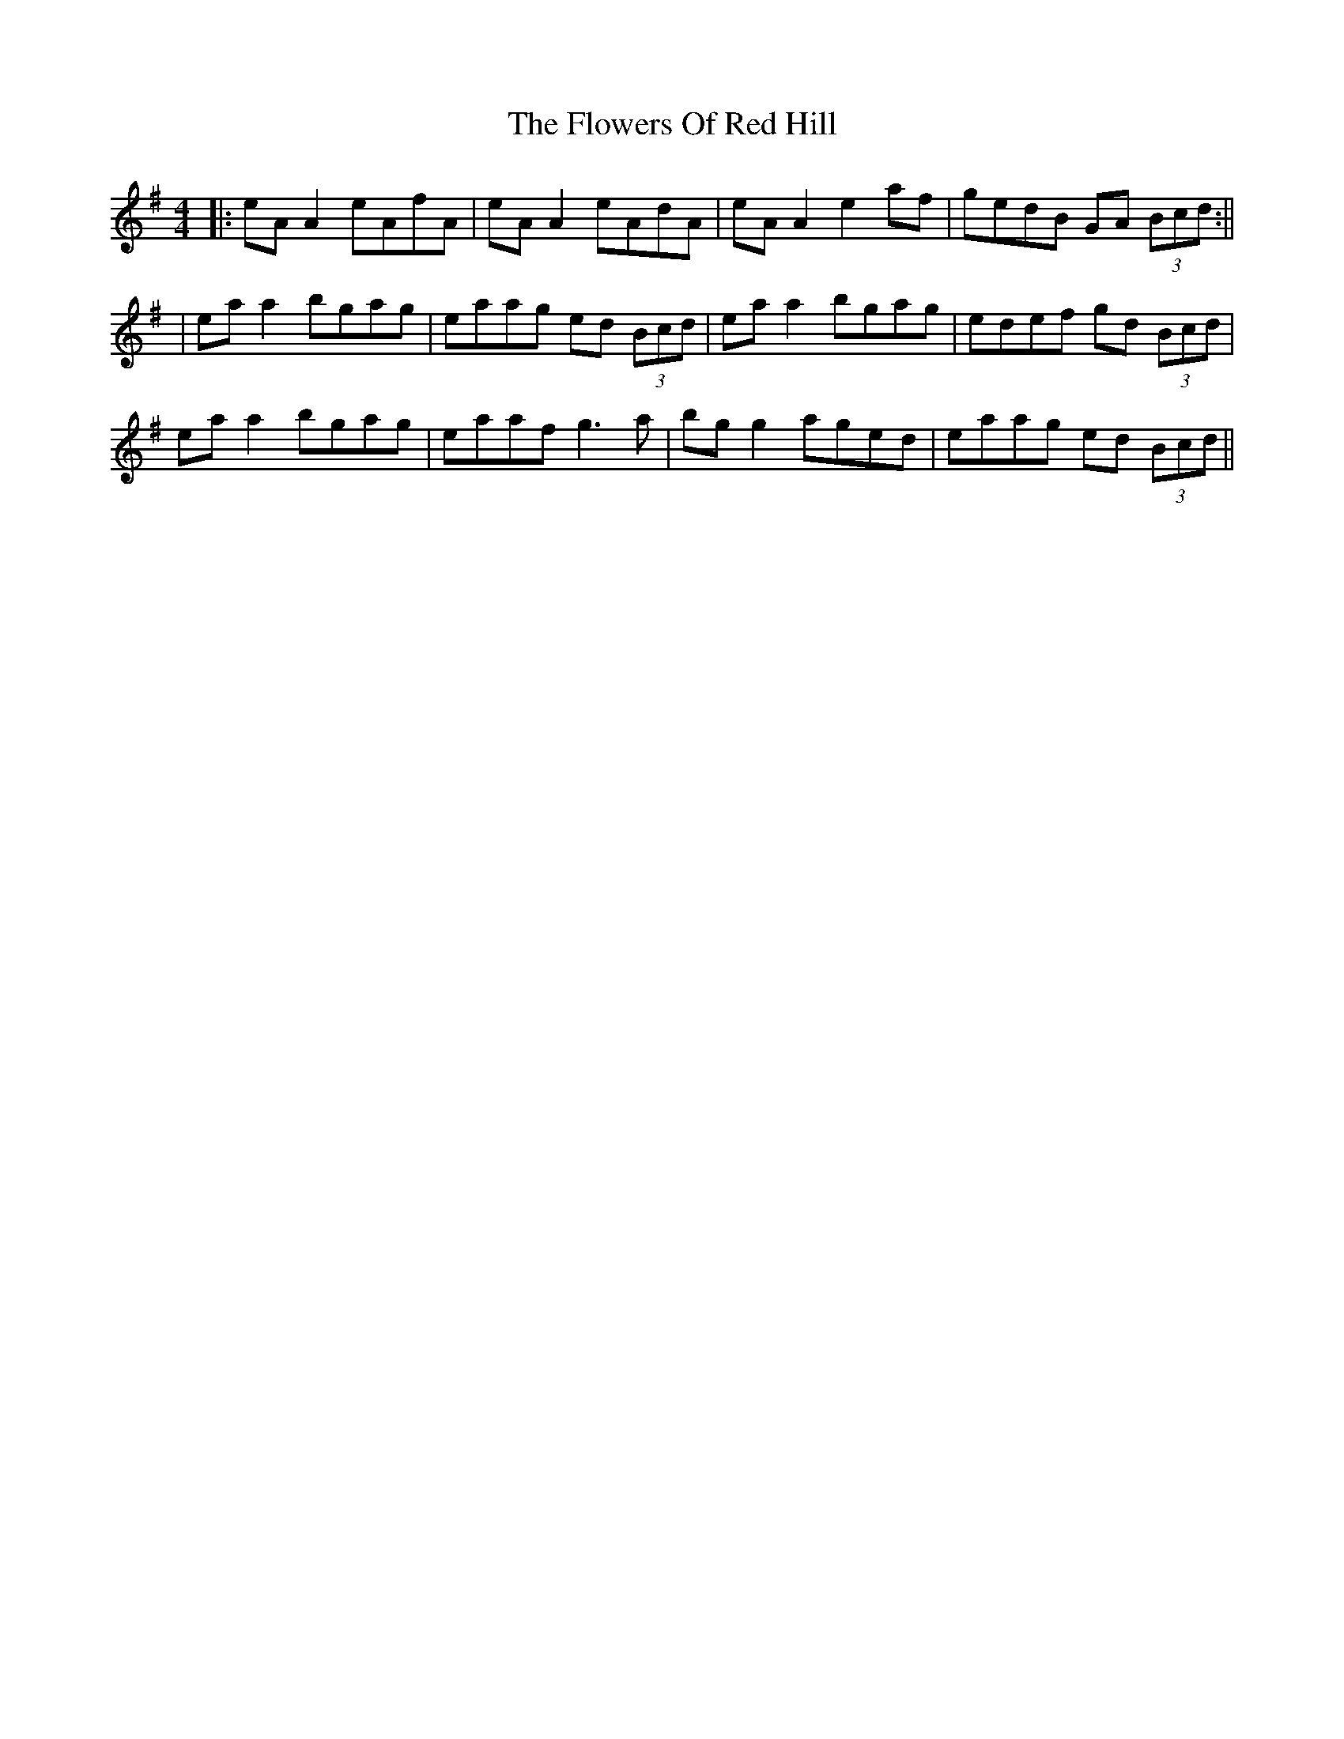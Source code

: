 X: 4
T: Flowers Of Red Hill, The
Z: JACKB
S: https://thesession.org/tunes/442#setting22850
R: reel
M: 4/4
L: 1/8
K: Ador
|: eA A2 eAfA | eA A2 eAdA | eA A2 e2 af | gedB GA (3Bcd :||
| ea a2 bgag | eaag ed (3Bcd | ea a2 bgag | edef gd (3Bcd |
ea a2 bgag | eaaf g3a | bg g2 aged | eaag ed (3Bcd ||
